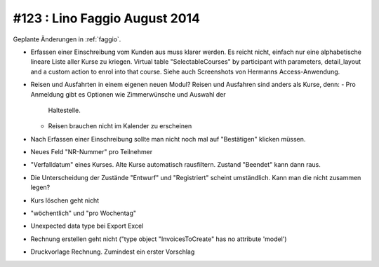 ==============================
#123 : Lino Faggio August 2014
==============================

Geplante Änderungen in :ref:`faggio`.

- Erfassen einer Einschreibung vom Kunden aus muss klarer werden.
  Es reicht nicht, einfach nur eine alphabetische lineare Liste aller
  Kurse zu kriegen. Virtual table "SelectableCourses" by participant
  with parameters, detail_layout and a custom action to enrol into that
  course. Siehe auch Screenshots von Hermanns Access-Anwendung.

- Reisen und Ausfahrten in einem eigenen neuen Modul? Reisen und
  Ausfahren sind anders als Kurse, denn:
  - Pro Anmeldung gibt es Optionen wie Zimmerwünsche und Auswahl der
    Haltestelle.
  - Reisen brauchen nicht im Kalender zu erscheinen

- Nach Erfassen einer Einschreibung sollte man nicht noch mal auf
  "Bestätigen" klicken müssen.

- Neues Feld "NR-Nummer" pro Teilnehmer

- "Verfalldatum" eines Kurses. Alte Kurse automatisch rausfiltern.
  Zustand "Beendet" kann dann raus.
- Die Unterscheidung der Zustände "Entwurf" und "Registriert" scheint
  umständlich. Kann man die nicht zusammen legen?
- Kurs löschen geht nicht
- "wöchentlich" und "pro Wochentag"
- Unexpected data type bei Export Excel
- Rechnung erstellen geht nicht ("type object "InvoicesToCreate" has no
  attribute 'model')
- Druckvorlage Rechnung. Zumindest ein erster Vorschlag
